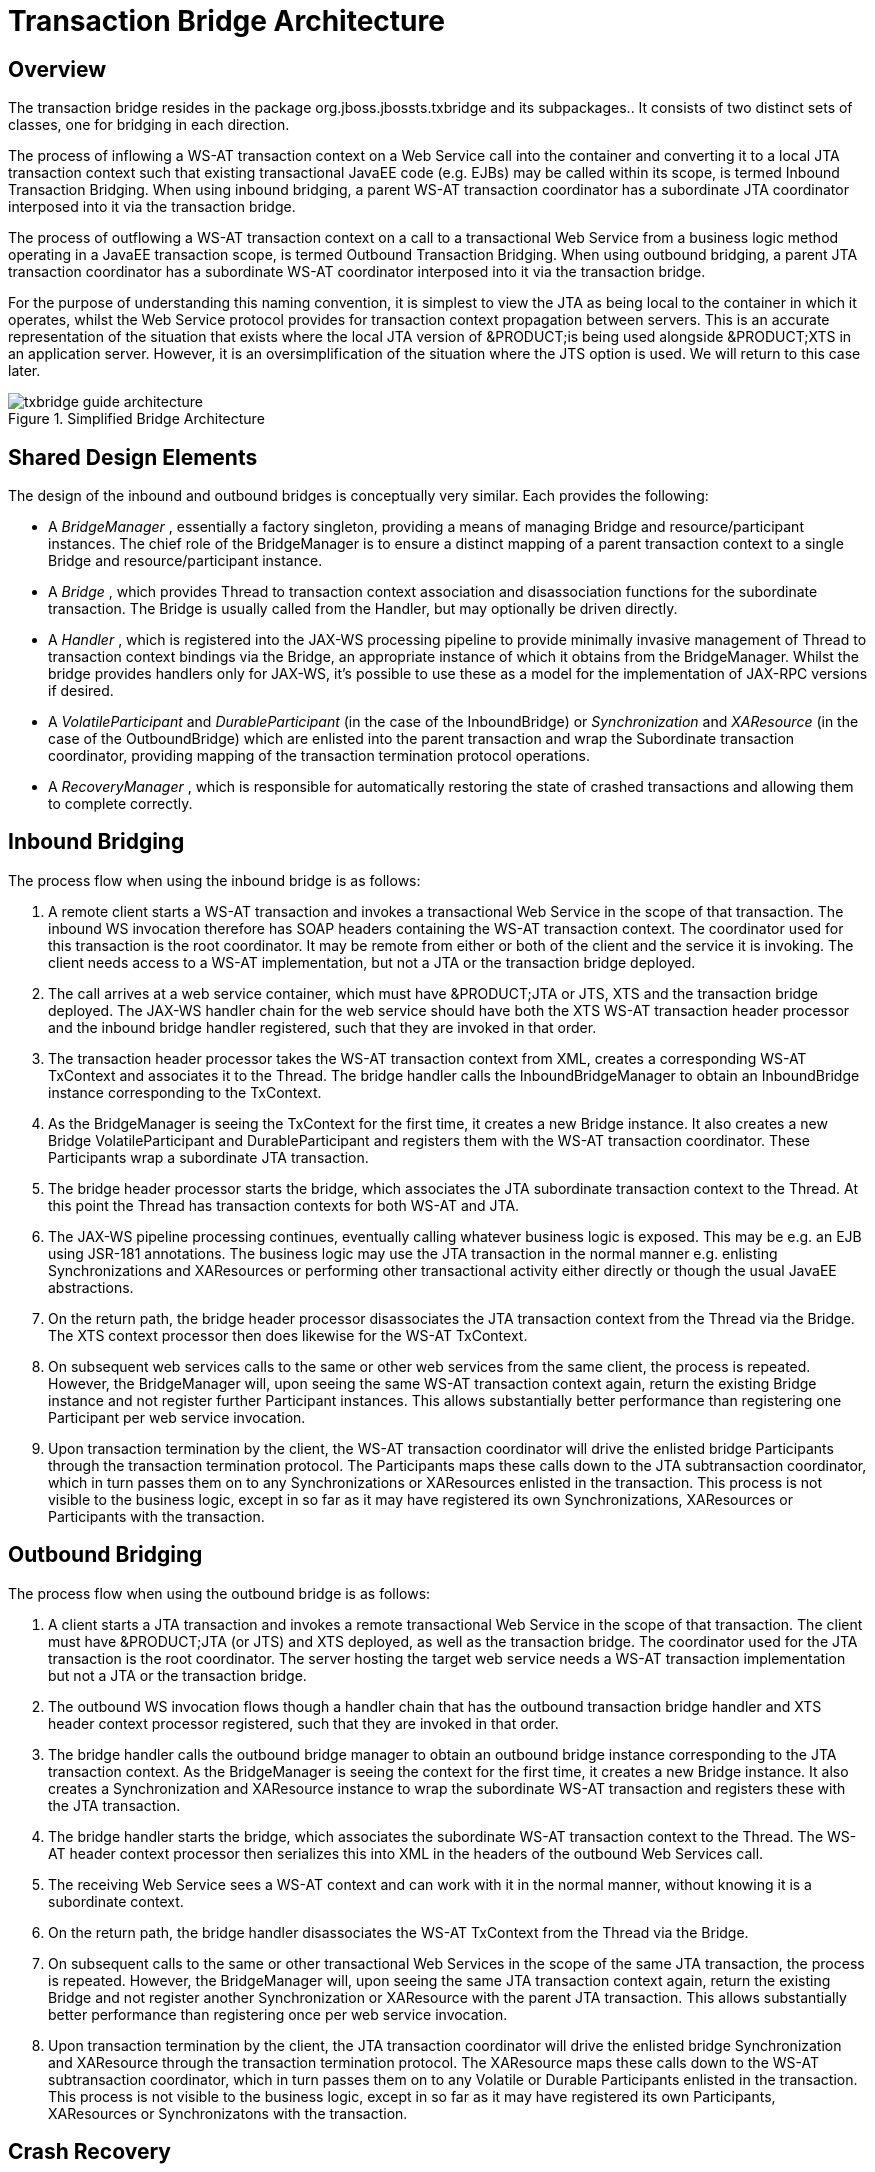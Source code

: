 
= Transaction Bridge Architecture

== Overview

The transaction bridge resides in the package org.jboss.jbossts.txbridge and its subpackages.. It consists of two distinct sets of classes, one for bridging in each direction. 

The process of inflowing a WS-AT transaction context on a Web Service call into the container and converting it to a local JTA transaction context such that existing transactional JavaEE code (e.g.
EJBs) may be called within its scope, is termed Inbound Transaction Bridging.
When using inbound bridging, a parent WS-AT transaction coordinator has a subordinate JTA coordinator interposed into it via the transaction bridge. 

The process of outflowing a WS-AT transaction context on a call to a transactional Web Service from a business logic method operating in a JavaEE transaction scope, is termed Outbound Transaction Bridging.
When using outbound bridging, a parent JTA transaction coordinator has a subordinate WS-AT coordinator interposed into it via the transaction bridge. 

For the purpose of understanding this naming convention, it is simplest to view the JTA as being local to the container in which it operates, whilst the Web Service protocol provides for transaction context propagation between servers.
This is an accurate representation of the situation that exists where the local JTA version of &PRODUCT;is being used alongside &PRODUCT;XTS in an application server.
However, it is an oversimplification of the situation where the JTS option is used.
We will return to this case later. 

.Simplified Bridge Architecture
image::images/txbridge-guide-architecture.png[]


== Shared Design Elements

The design of the inbound and outbound bridges is conceptually very similar.
Each provides the following: 

* A _BridgeManager_ , essentially a factory singleton, providing a means of managing Bridge and resource/participant instances. The chief role of the BridgeManager is to ensure a distinct mapping of a parent transaction context to a single Bridge and resource/participant instance. 
* A _Bridge_ , which provides Thread to transaction context association and disassociation functions for the subordinate transaction. The Bridge is usually called from the Handler, but may optionally be driven directly. 
* A _Handler_ , which is registered into the JAX-WS processing pipeline to provide minimally invasive management of Thread to transaction context bindings via the Bridge, an appropriate instance of which it obtains from the BridgeManager. Whilst the bridge provides handlers only for JAX-WS, it's possible to use these as a model for the implementation of JAX-RPC versions if desired. 
* A _VolatileParticipant_ and _DurableParticipant_ (in the case of the InboundBridge) or _Synchronization_ and _XAResource_ (in the case of the OutboundBridge) which are enlisted into the parent transaction and wrap the Subordinate transaction coordinator, providing mapping of the transaction termination protocol operations. 
* A _RecoveryManager_ , which is responsible for automatically restoring the state of crashed transactions and allowing them to complete correctly. 


== Inbound Bridging

The process flow when using the inbound bridge is as follows:

. A remote client starts a WS-AT transaction and invokes a transactional Web Service in the scope of that transaction. The inbound WS invocation therefore has SOAP headers containing the WS-AT transaction context. The coordinator used for this transaction is the root coordinator. It may be remote from either or both of the client and the service it is invoking. The client needs access to a WS-AT implementation, but not a JTA or the transaction bridge deployed. 
. The call arrives at a web service container, which must have &PRODUCT;JTA or JTS, XTS and the transaction bridge deployed. The JAX-WS handler chain for the web service should have both the XTS WS-AT transaction header processor and the inbound bridge handler registered, such that they are invoked in that order. 
. The transaction header processor takes the WS-AT transaction context from XML, creates a corresponding WS-AT TxContext and associates it to the Thread. The bridge handler calls the InboundBridgeManager to obtain an InboundBridge instance corresponding to the TxContext. 
. As the BridgeManager is seeing the TxContext for the first time, it creates a new Bridge instance. It also creates a new Bridge VolatileParticipant and DurableParticipant and registers them with the WS-AT transaction coordinator. These Participants wrap a subordinate JTA transaction. 
. The bridge header processor starts the bridge, which associates the JTA subordinate transaction context to the Thread. At this point the Thread has transaction contexts for both WS-AT and JTA. 
. The JAX-WS pipeline processing continues, eventually calling whatever business logic is exposed. This may be e.g. an EJB using JSR-181 annotations. The business logic may use the JTA transaction in the normal manner e.g. enlisting Synchronizations and XAResources or performing other transactional activity either directly or though the usual JavaEE abstractions. 
. On the return path, the bridge header processor disassociates the JTA transaction context from the Thread via the Bridge. The XTS context processor then does likewise for the WS-AT TxContext. 
. On subsequent web services calls to the same or other web services from the same client, the process is repeated. However, the BridgeManager will, upon seeing the same WS-AT transaction context again, return the existing Bridge instance and not register further Participant instances. This allows substantially better performance than registering one Participant per web service invocation. 
. Upon transaction termination by the client, the WS-AT transaction coordinator will drive the enlisted bridge Participants through the transaction termination protocol. The Participants maps these calls down to the JTA subtransaction coordinator, which in turn passes them on to any Synchronizations or XAResources enlisted in the transaction. This process is not visible to the business logic, except in so far as it may have registered its own Synchronizations, XAResources or Participants with the transaction. 


== Outbound Bridging

The process flow when using the outbound bridge is as follows:

. A client starts a JTA transaction and invokes a remote transactional Web Service in the scope of that transaction. The client must have &PRODUCT;JTA (or JTS) and XTS deployed, as well as the transaction bridge. The coordinator used for the JTA transaction is the root coordinator. The server hosting the target web service needs a WS-AT transaction implementation but not a JTA or the transaction bridge. 
. The outbound WS invocation flows though a handler chain that has the outbound transaction bridge handler and XTS header context processor registered, such that they are invoked in that order. 
. The bridge handler calls the outbound bridge manager to obtain an outbound bridge instance corresponding to the JTA transaction context. As the BridgeManager is seeing the context for the first time, it creates a new Bridge instance. It also creates a Synchronization and XAResource instance to wrap the subordinate WS-AT transaction and registers these with the JTA transaction. 
. The bridge handler starts the bridge, which associates the subordinate WS-AT transaction context to the Thread. The WS-AT header context processor then serializes this into XML in the headers of the outbound Web Services call. 
. The receiving Web Service sees a WS-AT context and can work with it in the normal manner, without knowing it is a subordinate context. 
. On the return path, the bridge handler disassociates the WS-AT TxContext from the Thread via the Bridge. 
. On subsequent calls to the same or other transactional Web Services in the scope of the same JTA transaction, the process is repeated. However, the BridgeManager will, upon seeing the same JTA transaction context again, return the existing Bridge and not register another Synchronization or XAResource with the parent JTA transaction. This allows substantially better performance than registering once per web service invocation. 
. Upon transaction termination by the client, the JTA transaction coordinator will drive the enlisted bridge Synchronization and XAResource through the transaction termination protocol. The XAResource maps these calls down to the WS-AT subtransaction coordinator, which in turn passes them on to any Volatile or Durable Participants enlisted in the transaction. This process is not visible to the business logic, except in so far as it may have registered its own Participants, XAResources or Synchronizatons with the transaction. 


== Crash Recovery

The bridge includes independent crash recovery systems for the inbound and outbound sides.
These are automatically installed and activated as part of the bridge deployment.
They rely upon the recovery mechanisms in the JTA and XTS components, which are likewise deployed and activated by default as part of their respective components. 

It is the responsibility of the application(s) to use suitable XAResources (inbound) or DurableParticipants (outbound). In general the former will be from XA datasources or messaging systems, whilst the latter will be custom implementations.
In either case it is important to ensure recovery is correctly configured for the resource manager(s) before using them in production, via the bridge or otherwise.
The &PRODUCT;documentation set details crash recovery configuration, as does the application server administration guide.
For resource manager specific information e.g.
Oracle db permissions settings for recovery connections, please consult the vendor's documentation. 

A bridged transaction will involve several distinct log writes, potentially on multiple hosts.
Resolving the transaction may require more than one crash recovery cycle, due to ordering constrains on the events taking place during recovery.
If a transaction fails to recover after all servers have been restored to service for more than two recovery cycles duration, the &PRODUCT;objectstore browser and server logs may be useful for diagnosing the issue.
Where a transaction involves multiple bridges the number of recovery cycles required to resolve it may further increase.
For systems requiring maximum availability it is therefore not recommended to span a transaction through more than one bridge. 

Note that the 1PC commit optimization should not be used with outbound bridged transactions in which the subordinate may contain more than one Participant.
Even where only one Participant is used, crash recovery logs may not correctly reflect the actual transaction outcome.
The 1PC optimization is on be default and may be disabled by setting <property name="commitOnePhase">false </property> on CoordinatorEnvironmentBean. 

See the 'Design Notes' appendix for detailed information on potential crash recovery scenarios and how each is handled. 